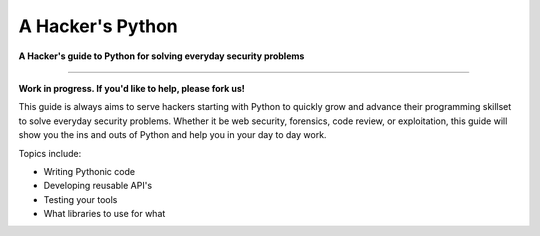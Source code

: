 A Hacker's Python
=================

**A Hacker's guide to Python for solving everyday security problems**

-----------

**Work in progress. If you'd like to help, please fork us!**

This guide is always aims to serve hackers starting with Python to quickly grow
and advance their programming skillset to solve everyday security problems.
Whether it be web security, forensics, code review, or exploitation, this guide
will show you the ins and outs of Python and help you in your day to day work.

Topics include:

- Writing Pythonic code
- Developing reusable API's
- Testing your tools
- What libraries to use for what
